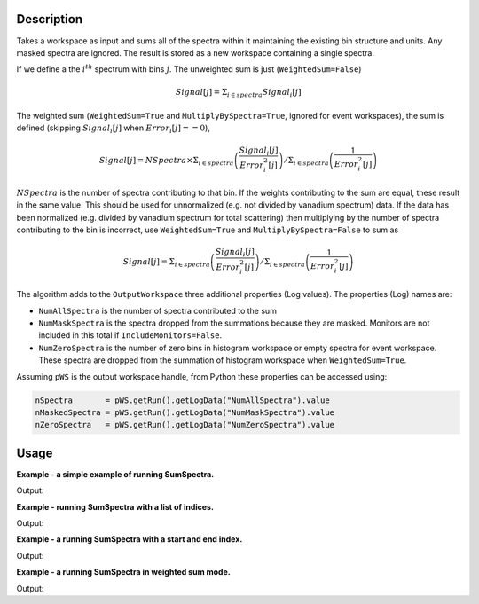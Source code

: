 .. algorithm::

.. summary::

.. relatedalgorithms::

.. properties::

Description
-----------

Takes a workspace as input and sums all of the spectra within it
maintaining the existing bin structure and units. Any masked spectra are
ignored. The result is stored as a new workspace containing a single
spectra.

If we define a the :math:`i^{th}` spectrum with bins :math:`j`. The unweighted sum is just (``WeightedSum=False``)

.. math:: Signal[j] = \displaystyle\Sigma_{i \in spectra} Signal_i[j]

The weighted sum (``WeightedSum=True`` and ``MultiplyBySpectra=True``, ignored for event workspaces), the sum is defined (skipping :math:`Signal_i[j]` when :math:`Error_i[j] == 0`),

.. math:: Signal[j] = NSpectra \times \displaystyle\Sigma_{i \in spectra} \left(\frac{Signal_i[j]}{Error_i^2[j]}\right) / \Sigma_{i \in spectra}\left(\frac{1}{Error_i^2[j]}\right)

:math:`NSpectra` is the number of spectra contributing to that bin. If the weights contributing to the sum are equal, these result in the same value. This should be used for unnormalized (e.g. not divided by vanadium spectrum) data. If the data has been normalized (e.g. divided by vanadium spectrum for total scattering) then multiplying by the number of spectra contributing to the bin is incorrect, use ``WeightedSum=True`` and ``MultiplyBySpectra=False`` to sum as

.. math:: Signal[j] = \displaystyle\Sigma_{i \in spectra} \left(\frac{Signal_i[j]}{Error_i^2[j]}\right) / \Sigma_{i \in spectra}\left(\frac{1}{Error_i^2[j]}\right)

The algorithm adds to the ``OutputWorkspace`` three additional
properties (Log values). The properties (Log) names are:

* ``NumAllSpectra`` is the number of spectra contributed to the sum

* ``NumMaskSpectra`` is the spectra dropped from the summations because they are masked. Monitors are not included in this total if ``IncludeMonitors=False``.

* ``NumZeroSpectra`` is the number of zero bins in histogram workspace or empty spectra for event workspace. These spectra are dropped from the summation of histogram workspace when ``WeightedSum=True``.

Assuming ``pWS`` is the output workspace handle, from Python these
properties can be accessed using:

.. code-block:: python

    nSpectra       = pWS.getRun().getLogData("NumAllSpectra").value
    nMaskedSpectra = pWS.getRun().getLogData("NumMaskSpectra").value
    nZeroSpectra   = pWS.getRun().getLogData("NumZeroSpectra").value

Usage
-----
**Example - a simple example of running SumSpectra.**

.. testcode:: ExSumSpectraSimple

    ws = CreateSampleWorkspace("Histogram", Random=True)
    print("Workspace has %d spectra" % ws.getNumberHistograms())

    ws = SumSpectra(ws)
    print("Workspace has %d spectra" % ws.getNumberHistograms())

Output:

.. testoutput:: ExSumSpectraSimple

    Workspace has 200 spectra
    Workspace has 1 spectra

**Example - running SumSpectra with a list of indices.**

.. testcode:: ExSumSpectraListOfIndicies

    ws = CreateSampleWorkspace("Histogram", Random=True)
    print("Workspace has %d spectra" % ws.getNumberHistograms())

    ws = SumSpectra(ws, ListOfWorkspaceIndices='0-3, 10-13')
    print("Workspace has %d spectra" % ws.getNumberHistograms())

Output:

.. testoutput:: ExSumSpectraListOfIndicies

    Workspace has 200 spectra
    Workspace has 1 spectra

**Example - a running SumSpectra with a start and end index.**

.. testcode:: ExSumSpectraStartEnd

    ws = CreateSampleWorkspace("Histogram", Random=True)
    print("Workspace has %d spectra" % ws.getNumberHistograms())

    ws = SumSpectra(ws, StartWorkspaceIndex=0, EndWorkspaceIndex=9)
    print("Workspace has %d spectra" % ws.getNumberHistograms())

Output:

.. testoutput:: ExSumSpectraStartEnd

    Workspace has 200 spectra
    Workspace has 1 spectra

**Example - a running SumSpectra in weighted sum mode.**

.. testcode:: ExSumSpectraWeighted

    ws = CreateSampleWorkspace("Histogram", Random=True)
    print("Workspace has %d spectra" % ws.getNumberHistograms())

    ws = SumSpectra(ws, WeightedSum=True)
    print("Workspace has %d spectra" % ws.getNumberHistograms())

Output:

.. testoutput:: ExSumSpectraWeighted

    Workspace has 200 spectra
    Workspace has 1 spectra



.. categories::

.. sourcelink::
